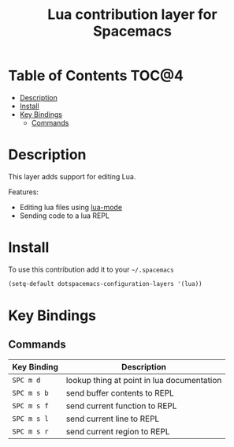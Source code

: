 #+TITLE: Lua contribution layer for Spacemacs

[[file:img/lua.gif]]

* Table of Contents                                                  :TOC@4:
 - [[#description][Description]]
 - [[#install][Install]]
 - [[#key-bindings][Key Bindings]]
     - [[#commands][Commands]]

* Description

This layer adds support for editing Lua.

Features:
- Editing lua files using [[https://github.com/immerrr/lua-mode][lua-mode]]
- Sending code to a lua REPL

* Install

To use this contribution add it to your =~/.spacemacs=

#+BEGIN_SRC emacs-lisp
  (setq-default dotspacemacs-configuration-layers '(lua))
#+END_SRC

* Key Bindings

** Commands

| Key Binding | Description                                |
|-------------+--------------------------------------------|
| ~SPC m d~   | lookup thing at point in lua documentation |
| ~SPC m s b~ | send buffer contents to REPL               |
| ~SPC m s f~ | send current function to REPL              |
| ~SPC m s l~ | send current line to REPL                  |
| ~SPC m s r~ | send current region to REPL                |
